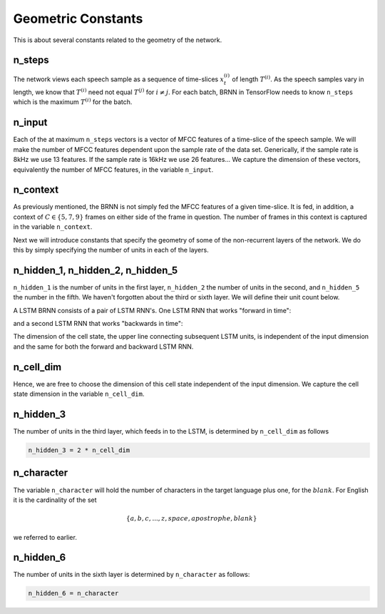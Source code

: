 Geometric Constants
===================

This is about several constants related to the geometry of the network.

n_steps
-------
The network views each speech sample as a sequence of time-slices :math:`x^{(i)}_t` of
length :math:`T^{(i)}`. As the speech samples vary in length, we know that :math:`T^{(i)}`
need not equal :math:`T^{(j)}` for :math:`i \ne j`. For each batch, BRNN in TensorFlow needs
to know ``n_steps`` which is the maximum :math:`T^{(i)}` for the batch.

n_input
-------
Each of the at maximum ``n_steps`` vectors is a vector of MFCC features of a
time-slice of the speech sample. We will make the number of MFCC features
dependent upon the sample rate of the data set. Generically, if the sample rate
is 8kHz we use 13 features. If the sample rate is 16kHz we use 26 features...
We capture the dimension of these vectors, equivalently the number of MFCC
features, in the variable ``n_input``.

n_context
---------
As previously mentioned, the BRNN is not simply fed the MFCC features of a given
time-slice. It is fed, in addition, a context of :math:`C \in \{5, 7, 9\}` frames on
either side of the frame in question. The number of frames in this context is
captured in the variable ``n_context``.

Next we will introduce constants that specify the geometry of some of the
non-recurrent layers of the network. We do this by simply specifying the number
of units in each of the layers.

n_hidden_1, n_hidden_2, n_hidden_5
----------------------------------
``n_hidden_1`` is the number of units in the first layer, ``n_hidden_2`` the number
of units in the second, and  ``n_hidden_5`` the number in the fifth. We haven't
forgotten about the third or sixth layer. We will define their unit count below.

A LSTM BRNN consists of a pair of LSTM RNN's.
One LSTM RNN that works "forward in time":

.. image:: ../images/LSTM3-chain.png
    :alt: Image shows a diagram of a recurrent neural network with LSTM cells, with arrows depicting the flow of data from earlier time steps to later timesteps within the RNN.

and a second LSTM RNN that works "backwards in time":

.. image:: ../images/LSTM3-chain-backwards.png
    :alt: Image shows a diagram of a recurrent neural network with LSTM cells, this time with data flowing from later time steps to earlier timesteps within the RNN.

The dimension of the cell state, the upper line connecting subsequent LSTM units,
is independent of the input dimension and the same for both the forward and
backward LSTM RNN.

n_cell_dim
----------
Hence, we are free to choose the dimension of this cell state independent of the
input dimension. We capture the cell state dimension in the variable ``n_cell_dim``.

n_hidden_3
----------
The number of units in the third layer, which feeds in to the LSTM, is
determined by ``n_cell_dim`` as follows

.. code:: python

    n_hidden_3 = 2 * n_cell_dim

n_character
-----------
The variable ``n_character`` will hold the number of characters in the target
language plus one, for the :math:`blank`.
For English it is the cardinality of the set

.. math::
    \{a,b,c, . . . , z, space, apostrophe, blank\}

we referred to earlier.

n_hidden_6
----------
The number of units in the sixth layer is determined by ``n_character`` as follows:

.. code:: python

    n_hidden_6 = n_character


